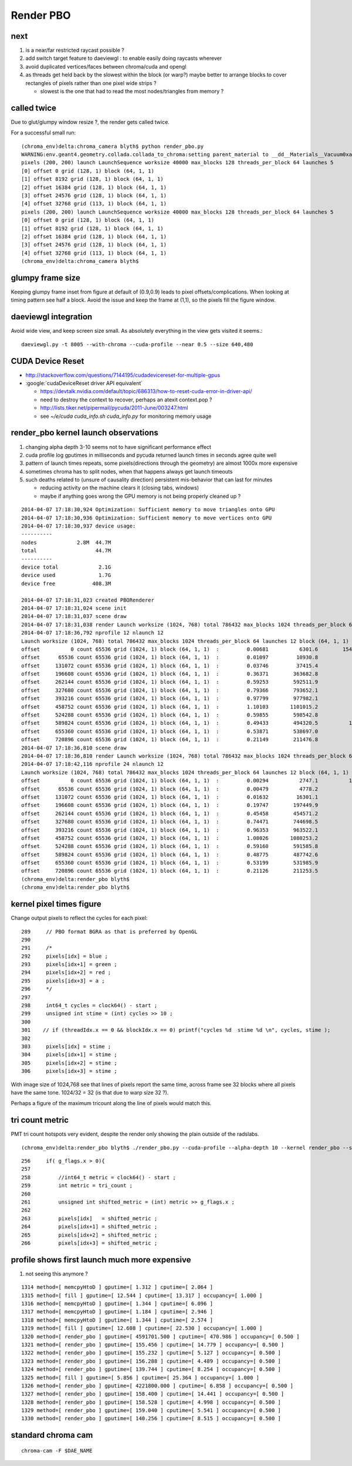 Render PBO
===========

next
-----

#. is a near/far restricted raycast possible ? 

#. add switch target feature to daeviewgl : to enable easily doing raycasts wherever

#. avoid duplicated vertices/faces between chroma/cuda and opengl 

#. as threads get held back by the slowest within the block (or warp?) maybe better 
   to arrange blocks to cover rectangles of pixels rather than one pixel wide strips ?

   * slowest is the one that had to read the most nodes/triangles from memory ?



called twice 
-------------

Due to glut/glumpy window resize ?, the render gets called twice. 

For a successful small run::

    (chroma_env)delta:chroma_camera blyth$ python render_pbo.py 
    WARNING:env.geant4.geometry.collada.collada_to_chroma:setting parent_material to __dd__Materials__Vacuum0xaf1d298 as parent is None for node top.0 
    pixels (200, 200) launch LaunchSequence worksize 40000 max_blocks 128 threads_per_block 64 launches 5  
    [0] offset 0 grid (128, 1) block (64, 1, 1) 
    [1] offset 8192 grid (128, 1) block (64, 1, 1) 
    [2] offset 16384 grid (128, 1) block (64, 1, 1) 
    [3] offset 24576 grid (128, 1) block (64, 1, 1) 
    [4] offset 32768 grid (113, 1) block (64, 1, 1) 
    pixels (200, 200) launch LaunchSequence worksize 40000 max_blocks 128 threads_per_block 64 launches 5  
    [0] offset 0 grid (128, 1) block (64, 1, 1) 
    [1] offset 8192 grid (128, 1) block (64, 1, 1) 
    [2] offset 16384 grid (128, 1) block (64, 1, 1) 
    [3] offset 24576 grid (128, 1) block (64, 1, 1) 
    [4] offset 32768 grid (113, 1) block (64, 1, 1) 
    (chroma_env)delta:chroma_camera blyth$ 


glumpy frame size
--------------------

Keeping glumpy frame inset from figure at default of (0.9,0.9) leads to 
pixel offsets/complications.  When looking at timing pattern see half a block.
Avoid the issue and keep the frame at (1,1), so the pixels fill the figure window. 


daeviewgl integration
----------------------

Avoid wide view, and keep screen size small. As absolutely everything in the view gets visited it seems.::

    daeviewgl.py -t 8005 --with-chroma --cuda-profile --near 0.5 --size 640,480



CUDA Device Reset
-------------------

* http://stackoverflow.com/questions/7144195/cudadevicereset-for-multiple-gpus
* :google:`cudaDeviceReset driver API equivalent`

  * https://devtalk.nvidia.com/default/topic/686313/how-to-reset-cuda-error-in-driver-api/
  * need to destroy the context to recover, perhaps an atexit context.pop ?

  * http://lists.tiker.net/pipermail/pycuda/2011-June/003247.html

  * see `~/e/cuda` `cuda_info.sh` `cuda_info.py` for monitoring memory usage 



render_pbo kernel launch observations
---------------------------------------

#. changing alpha depth 3-10 seems not to have significant performance effect
#. cuda profile log gputimes in milliseconds and pycuda returned launch times in seconds agree quite well
#. pattern of launch times repeats, some pixels(directions through the geometry) are almost 1000x more expensive 
#. sometimes chroma has to split nodes, when that happens always get launch timeouts

#. such deaths related to (unsure of causality direction) persistent mis-behavior that can last for minutes

   * reducing activity on the machine clears it (closing tabs, windows)
   * maybe if anything goes wrong the GPU memory is not being properly cleaned up ? 



::

    2014-04-07 17:18:30,924 Optimization: Sufficient memory to move triangles onto GPU
    2014-04-07 17:18:30,936 Optimization: Sufficient memory to move vertices onto GPU
    2014-04-07 17:18:30,937 device usage:
    ----------
    nodes             2.8M  44.7M
    total                   44.7M
    ----------
    device total             2.1G
    device used              1.7G
    device free            408.3M

    2014-04-07 17:18:31,023 created PBORenderer 
    2014-04-07 17:18:31,024 scene init
    2014-04-07 17:18:31,037 scene draw
    2014-04-07 17:18:31,038 render Launch worksize (1024, 768) total 786432 max_blocks 1024 threads_per_block 64 launches 12 block (64, 1, 1)  
    2014-04-07 17:18:36,792 nprofile 12 nlaunch 12
    Launch worksize (1024, 768) total 786432 max_blocks 1024 threads_per_block 64 launches 12 block (64, 1, 1) 
    offset          0 count 65536 grid (1024, 1) block (64, 1, 1)  :         0.00681          6301.6        1540.587s 0.5 
    offset      65536 count 65536 grid (1024, 1) block (64, 1, 1)  :         0.01097         10930.8           5.675s 0.5 
    offset     131072 count 65536 grid (1024, 1) block (64, 1, 1)  :         0.03746         37415.4           8.493s 0.5 
    offset     196608 count 65536 grid (1024, 1) block (64, 1, 1)  :         0.36371        363682.8           8.011s 0.5 
    offset     262144 count 65536 grid (1024, 1) block (64, 1, 1)  :         0.59253        592511.9           8.837s 0.5 
    offset     327680 count 65536 grid (1024, 1) block (64, 1, 1)  :         0.79366        793652.1           9.258s 0.5 
    offset     393216 count 65536 grid (1024, 1) block (64, 1, 1)  :         0.97799        977982.1           5.761s 0.5 
    offset     458752 count 65536 grid (1024, 1) block (64, 1, 1)  :         1.10103       1101015.2           4.811s 0.5 
    offset     524288 count 65536 grid (1024, 1) block (64, 1, 1)  :         0.59855        598542.8           9.474s 0.5 
    offset     589824 count 65536 grid (1024, 1) block (64, 1, 1)  :         0.49433        494320.5          12.027s 0.5 
    offset     655360 count 65536 grid (1024, 1) block (64, 1, 1)  :         0.53871        538697.0           5.174s 0.5 
    offset     720896 count 65536 grid (1024, 1) block (64, 1, 1)  :         0.21149        211476.8           4.884s 0.5 
    2014-04-07 17:18:36,810 scene draw
    2014-04-07 17:18:36,810 render Launch worksize (1024, 768) total 786432 max_blocks 1024 threads_per_block 64 launches 12 block (64, 1, 1)  
    2014-04-07 17:18:42,116 nprofile 24 nlaunch 12
    Launch worksize (1024, 768) total 786432 max_blocks 1024 threads_per_block 64 launches 12 block (64, 1, 1) 
    offset          0 count 65536 grid (1024, 1) block (64, 1, 1)  :         0.00294          2747.1          11.575s 0.5 
    offset      65536 count 65536 grid (1024, 1) block (64, 1, 1)  :         0.00479          4778.2           4.144s 0.5 
    offset     131072 count 65536 grid (1024, 1) block (64, 1, 1)  :         0.01632         16301.1           8.594s 0.5 
    offset     196608 count 65536 grid (1024, 1) block (64, 1, 1)  :         0.19747        197449.9           8.445s 0.5 
    offset     262144 count 65536 grid (1024, 1) block (64, 1, 1)  :         0.45458        454571.2           5.197s 0.5 
    offset     327680 count 65536 grid (1024, 1) block (64, 1, 1)  :         0.74471        744698.5           3.977s 0.5 
    offset     393216 count 65536 grid (1024, 1) block (64, 1, 1)  :         0.96353        963522.1           7.007s 0.5 
    offset     458752 count 65536 grid (1024, 1) block (64, 1, 1)  :         1.08026       1080253.2           8.065s 0.5 
    offset     524288 count 65536 grid (1024, 1) block (64, 1, 1)  :         0.59160        591585.8           5.246s 0.5 
    offset     589824 count 65536 grid (1024, 1) block (64, 1, 1)  :         0.48775        487742.6           3.921s 0.5 
    offset     655360 count 65536 grid (1024, 1) block (64, 1, 1)  :         0.53199        531985.9           3.566s 0.5 
    offset     720896 count 65536 grid (1024, 1) block (64, 1, 1)  :         0.21126        211253.5           3.725s 0.5 
    (chroma_env)delta:render_pbo blyth$ 
    (chroma_env)delta:render_pbo blyth$ 



kernel pixel times figure
----------------------------

Change output pixels to reflect the cycles for each pixel::

    289     // PBO format BGRA as that is preferred by OpenGL
    290 
    291     /*
    292     pixels[idx] = blue ;
    293     pixels[idx+1] = green ;
    294     pixels[idx+2] = red ;
    295     pixels[idx+3] = a ;
    296     */
    297 
    298     int64_t cycles = clock64() - start ;
    299     unsigned int stime = (int) cycles >> 10 ;
    300 
    301    // if (threadIdx.x == 0 && blockIdx.x == 0) printf("cycles %d  stime %d \n", cycles, stime );
    302    
    303     pixels[idx] = stime ;
    304     pixels[idx+1] = stime ;
    305     pixels[idx+2] = stime ;
    306     pixels[idx+3] = stime ;


With image size of 1024,768 see that lines of pixels report the same time, across frame see 32 blocks
where all pixels have the same tone. 1024/32 = 32 (is that due to warp size 32 ?). 

Perhaps a figure of the maximum tricount along the line of pixels would match this.

    
   
tri count metric
------------------

PMT tri count hotspots very evident, despite the render only showing the plain outside of the radslabs.



::

   (chroma_env)delta:render_pbo blyth$ ./render_pbo.py --cuda-profile --alpha-depth 10 --kernel render_pbo --size 1024,768 --view B --kernel-flags 2,0 


::

    256     if( g_flags.x > 0){
    257 
    258         //int64_t metric = clock64() - start ;
    259         int metric = tri_count ;
    260         
    261         unsigned int shifted_metric = (int) metric >> g_flags.x ;
    262         
    263         pixels[idx]   = shifted_metric ;
    264         pixels[idx+1] = shifted_metric ;
    265         pixels[idx+2] = shifted_metric ;
    266         pixels[idx+3] = shifted_metric ;









profile shows first launch much more expensive
---------------------------------------------

#. not seeing this anymore ?

::

    1314 method=[ memcpyHtoD ] gputime=[ 1.312 ] cputime=[ 2.064 ]
    1315 method=[ fill ] gputime=[ 12.544 ] cputime=[ 13.317 ] occupancy=[ 1.000 ]
    1316 method=[ memcpyHtoD ] gputime=[ 1.344 ] cputime=[ 6.096 ]
    1317 method=[ memcpyHtoD ] gputime=[ 1.184 ] cputime=[ 2.946 ]
    1318 method=[ memcpyHtoD ] gputime=[ 1.344 ] cputime=[ 2.574 ]
    1319 method=[ fill ] gputime=[ 12.608 ] cputime=[ 22.530 ] occupancy=[ 1.000 ]
    1320 method=[ render_pbo ] gputime=[ 4591701.500 ] cputime=[ 470.986 ] occupancy=[ 0.500 ]
    1321 method=[ render_pbo ] gputime=[ 155.456 ] cputime=[ 14.779 ] occupancy=[ 0.500 ]
    1322 method=[ render_pbo ] gputime=[ 155.232 ] cputime=[ 5.127 ] occupancy=[ 0.500 ]
    1323 method=[ render_pbo ] gputime=[ 156.288 ] cputime=[ 4.489 ] occupancy=[ 0.500 ]
    1324 method=[ render_pbo ] gputime=[ 139.744 ] cputime=[ 8.254 ] occupancy=[ 0.500 ]
    1325 method=[ fill ] gputime=[ 5.856 ] cputime=[ 25.364 ] occupancy=[ 1.000 ]
    1326 method=[ render_pbo ] gputime=[ 4221800.000 ] cputime=[ 6.858 ] occupancy=[ 0.500 ]
    1327 method=[ render_pbo ] gputime=[ 158.400 ] cputime=[ 14.441 ] occupancy=[ 0.500 ]
    1328 method=[ render_pbo ] gputime=[ 158.528 ] cputime=[ 4.998 ] occupancy=[ 0.500 ]
    1329 method=[ render_pbo ] gputime=[ 159.040 ] cputime=[ 5.541 ] occupancy=[ 0.500 ]
    1330 method=[ render_pbo ] gputime=[ 140.256 ] cputime=[ 8.515 ] occupancy=[ 0.500 ]





standard chroma cam
---------------------

::

    chroma-cam -F $DAE_NAME



